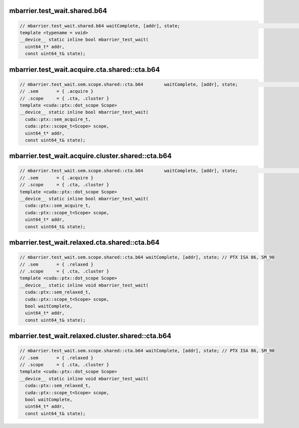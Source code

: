 ..
   This file was automatically generated. Do not edit.

mbarrier.test_wait.shared.b64
^^^^^^^^^^^^^^^^^^^^^^^^^^^^^
.. code:: cuda

   // mbarrier.test_wait.shared.b64 waitComplete, [addr], state;                                                  // 1.  PTX ISA 70, SM_80
   template <typename = void>
   __device__ static inline bool mbarrier_test_wait(
     uint64_t* addr,
     const uint64_t& state);

mbarrier.test_wait.acquire.cta.shared::cta.b64
^^^^^^^^^^^^^^^^^^^^^^^^^^^^^^^^^^^^^^^^^^^^^^
.. code:: cuda

   // mbarrier.test_wait.sem.scope.shared::cta.b64        waitComplete, [addr], state;                        // 2.   PTX ISA 80, SM_90
   // .sem       = { .acquire }
   // .scope     = { .cta, .cluster }
   template <cuda::ptx::dot_scope Scope>
   __device__ static inline bool mbarrier_test_wait(
     cuda::ptx::sem_acquire_t,
     cuda::ptx::scope_t<Scope> scope,
     uint64_t* addr,
     const uint64_t& state);

mbarrier.test_wait.acquire.cluster.shared::cta.b64
^^^^^^^^^^^^^^^^^^^^^^^^^^^^^^^^^^^^^^^^^^^^^^^^^^
.. code:: cuda

   // mbarrier.test_wait.sem.scope.shared::cta.b64        waitComplete, [addr], state;                        // 2.   PTX ISA 80, SM_90
   // .sem       = { .acquire }
   // .scope     = { .cta, .cluster }
   template <cuda::ptx::dot_scope Scope>
   __device__ static inline bool mbarrier_test_wait(
     cuda::ptx::sem_acquire_t,
     cuda::ptx::scope_t<Scope> scope,
     uint64_t* addr,
     const uint64_t& state);

mbarrier.test_wait.relaxed.cta.shared::cta.b64
^^^^^^^^^^^^^^^^^^^^^^^^^^^^^^^^^^^^^^^^^^^^^^
.. code:: cuda

   // mbarrier.test_wait.sem.scope.shared::cta.b64 waitComplete, [addr], state; // PTX ISA 86, SM_90
   // .sem       = { .relaxed }
   // .scope     = { .cta, .cluster }
   template <cuda::ptx::dot_scope Scope>
   __device__ static inline void mbarrier_test_wait(
     cuda::ptx::sem_relaxed_t,
     cuda::ptx::scope_t<Scope> scope,
     bool waitComplete,
     uint64_t* addr,
     const uint64_t& state);

mbarrier.test_wait.relaxed.cluster.shared::cta.b64
^^^^^^^^^^^^^^^^^^^^^^^^^^^^^^^^^^^^^^^^^^^^^^^^^^
.. code:: cuda

   // mbarrier.test_wait.sem.scope.shared::cta.b64 waitComplete, [addr], state; // PTX ISA 86, SM_90
   // .sem       = { .relaxed }
   // .scope     = { .cta, .cluster }
   template <cuda::ptx::dot_scope Scope>
   __device__ static inline void mbarrier_test_wait(
     cuda::ptx::sem_relaxed_t,
     cuda::ptx::scope_t<Scope> scope,
     bool waitComplete,
     uint64_t* addr,
     const uint64_t& state);
